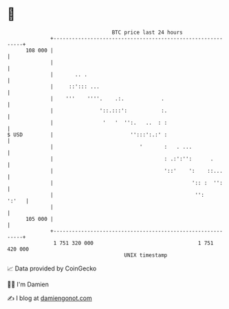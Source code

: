 * 👋

#+begin_example
                                     BTC price last 24 hours                    
                 +------------------------------------------------------------+ 
         108 000 |                                                            | 
                 |                                                            | 
                 |       .. .                                                 | 
                 |     ::'::: ...                                             | 
                 |    '''    ''''.    .:.            .                        | 
                 |               '::.:::':           :.                       | 
                 |                '   '  '':.   ..  : :                       | 
   $ USD         |                         '':::':.:' :                       | 
                 |                            '       :   . ...               | 
                 |                                    : .:':'':      .        | 
                 |                                    '::'    ':    ::...     | 
                 |                                             ':: :  '':     | 
                 |                                              '':     ':'   | 
                 |                                                            | 
         105 000 |                                                            | 
                 +------------------------------------------------------------+ 
                  1 751 320 000                                  1 751 420 000  
                                         UNIX timestamp                         
#+end_example
📈 Data provided by CoinGecko

🧑‍💻 I'm Damien

✍️ I blog at [[https://www.damiengonot.com][damiengonot.com]]
